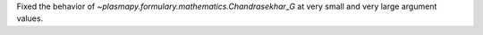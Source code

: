 Fixed the behavior of `~plasmapy.formulary.mathematics.Chandrasekhar_G` at very small and very large argument values.
